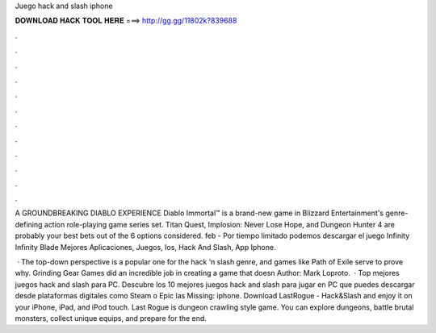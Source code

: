 Juego hack and slash iphone



𝐃𝐎𝐖𝐍𝐋𝐎𝐀𝐃 𝐇𝐀𝐂𝐊 𝐓𝐎𝐎𝐋 𝐇𝐄𝐑𝐄 ===> http://gg.gg/11802k?839688



.



.



.



.



.



.



.



.



.



.



.



.

A GROUNDBREAKING DIABLO EXPERIENCE Diablo Immortal™ is a brand-new game in Blizzard Entertainment's genre-defining action role-playing game series set. Titan Quest, Implosion: Never Lose Hope, and Dungeon Hunter 4 are probably your best bets out of the 6 options considered. feb - Por tiempo limitado podemos descargar el juego Infinity Infinity Blade Mejores Aplicaciones, Juegos, Ios, Hack And Slash, App Iphone.

 · The top-down perspective is a popular one for the hack ‘n slash genre, and games like Path of Exile serve to prove why. Grinding Gear Games did an incredible job in creating a game that doesn Author: Mark Loproto.  · Top mejores juegos hack and slash para PC. Descubre los 10 mejores juegos hack and slash para jugar en PC que puedes descargar desde plataformas digitales como Steam o Epic  las Missing: iphone. Download LastRogue - Hack&Slash and enjoy it on your iPhone, iPad, and iPod touch. ‎Last Rogue is dungeon crawling style game. You can explore dungeons, battle brutal monsters, collect unique equips, and prepare for the end.
